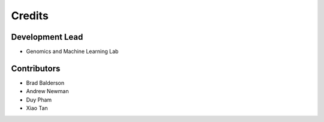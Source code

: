 =======
Credits
=======

Development Lead
----------------

* Genomics and Machine Learning Lab

Contributors
------------

* Brad Balderson
* Andrew Newman
* Duy Pham
* Xiao Tan
